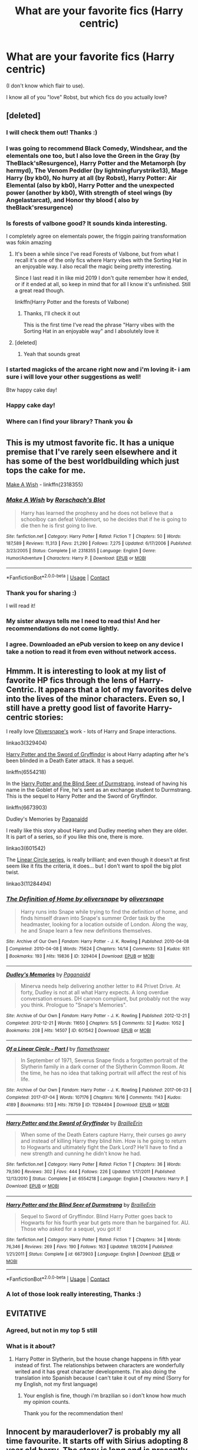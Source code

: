 #+TITLE: What are your favorite fics (Harry centric)

* What are your favorite fics (Harry centric)
:PROPERTIES:
:Author: juststeph25
:Score: 134
:DateUnix: 1599310195.0
:DateShort: 2020-Sep-05
:FlairText: Discussion
:END:
(I don't know which flair to use).

I know all of you "love" Robst, but which fics do you actually love?


** [deleted]
:PROPERTIES:
:Score: 67
:DateUnix: 1599316705.0
:DateShort: 2020-Sep-05
:END:

*** I will check them out! Thanks :)
:PROPERTIES:
:Author: juststeph25
:Score: 13
:DateUnix: 1599317058.0
:DateShort: 2020-Sep-05
:END:


*** I was going to recommend Black Comedy, Windshear, and the elementals one too, but I also love the Green in the Gray (by TheBlack'sResurgence), Harry Potter and the Metamorph (by hermyd), The Venom Peddler (by lightningfurystrike13), Mage Harry (by kb0), No hurry at all (by Robst), Harry Potter: Air Elemental (also by kb0), Harry Potter and the unexpected power (another by kb0), With strength of steel wings (by Angelastarcat), and Honor thy blood ( also by theBlack'sresurgence)
:PROPERTIES:
:Author: Arcturus572
:Score: 6
:DateUnix: 1599333961.0
:DateShort: 2020-Sep-05
:END:


*** Is forests of valbone good? It sounds kinda interesting.

I completely agree on elementals power, the friggin pairing transformation was fokin amazing
:PROPERTIES:
:Author: Erkkifloof
:Score: 7
:DateUnix: 1599326904.0
:DateShort: 2020-Sep-05
:END:

**** It's been a while since I've read Forests of Valbone, but from what I recall it's one of the only fics where Harry vibes with the Sorting Hat in an enjoyable way. I also recall the magic being pretty interesting.

Since I last read it in like mid 2019 I don't quite remember how it ended, or if it ended at all, so keep in mind that for all I know it's unfinished. Still a great read though.

linkffn(Harry Potter and the forests of Valbone)
:PROPERTIES:
:Score: 8
:DateUnix: 1599328689.0
:DateShort: 2020-Sep-05
:END:

***** Thanks, I'll check it out

This is the first time I've read the phrase "Harry vibes with the Sorting Hat in an enjoyable way" and I absolutely love it
:PROPERTIES:
:Author: Erkkifloof
:Score: 6
:DateUnix: 1599328778.0
:DateShort: 2020-Sep-05
:END:


**** [deleted]
:PROPERTIES:
:Score: 6
:DateUnix: 1599331042.0
:DateShort: 2020-Sep-05
:END:

***** Yeah that sounds great
:PROPERTIES:
:Author: Erkkifloof
:Score: 3
:DateUnix: 1599331108.0
:DateShort: 2020-Sep-05
:END:


*** I started magicks of the arcane right now and i'm loving it- i am sure i will love your other suggestions as well!

Btw happy cake day!
:PROPERTIES:
:Author: juststeph25
:Score: 2
:DateUnix: 1599352517.0
:DateShort: 2020-Sep-06
:END:


*** Happy cake day!
:PROPERTIES:
:Author: Mudkip_In_Ravenclaw
:Score: 2
:DateUnix: 1599357848.0
:DateShort: 2020-Sep-06
:END:


*** Where can I find your library? Thank you 👍
:PROPERTIES:
:Author: yolopolo909
:Score: 2
:DateUnix: 1600162293.0
:DateShort: 2020-Sep-15
:END:


** This is my utmost favorite fic. It has a unique premise that I've rarely seen elsewhere and it has some of the best worldbuilding which just tops the cake for me.

[[https://www.fanfiction.net/s/2318355/1/Make-A-Wish][Make A Wish]] - linkffn(2318355)
:PROPERTIES:
:Author: PhantomKeeperQazs
:Score: 23
:DateUnix: 1599323791.0
:DateShort: 2020-Sep-05
:END:

*** [[https://www.fanfiction.net/s/2318355/1/][*/Make A Wish/*]] by [[https://www.fanfiction.net/u/686093/Rorschach-s-Blot][/Rorschach's Blot/]]

#+begin_quote
  Harry has learned the prophesy and he does not believe that a schoolboy can defeat Voldemort, so he decides that if he is going to die then he is first going to live.
#+end_quote

^{/Site/:} ^{fanfiction.net} ^{*|*} ^{/Category/:} ^{Harry} ^{Potter} ^{*|*} ^{/Rated/:} ^{Fiction} ^{T} ^{*|*} ^{/Chapters/:} ^{50} ^{*|*} ^{/Words/:} ^{187,589} ^{*|*} ^{/Reviews/:} ^{11,313} ^{*|*} ^{/Favs/:} ^{21,290} ^{*|*} ^{/Follows/:} ^{7,275} ^{*|*} ^{/Updated/:} ^{6/17/2006} ^{*|*} ^{/Published/:} ^{3/23/2005} ^{*|*} ^{/Status/:} ^{Complete} ^{*|*} ^{/id/:} ^{2318355} ^{*|*} ^{/Language/:} ^{English} ^{*|*} ^{/Genre/:} ^{Humor/Adventure} ^{*|*} ^{/Characters/:} ^{Harry} ^{P.} ^{*|*} ^{/Download/:} ^{[[http://www.ff2ebook.com/old/ffn-bot/index.php?id=2318355&source=ff&filetype=epub][EPUB]]} ^{or} ^{[[http://www.ff2ebook.com/old/ffn-bot/index.php?id=2318355&source=ff&filetype=mobi][MOBI]]}

--------------

*FanfictionBot*^{2.0.0-beta} | [[https://github.com/FanfictionBot/reddit-ffn-bot/wiki/Usage][Usage]] | [[https://www.reddit.com/message/compose?to=tusing][Contact]]
:PROPERTIES:
:Author: FanfictionBot
:Score: 10
:DateUnix: 1599323811.0
:DateShort: 2020-Sep-05
:END:


*** Thank you for sharing :)

I will read it!
:PROPERTIES:
:Author: juststeph25
:Score: 7
:DateUnix: 1599328922.0
:DateShort: 2020-Sep-05
:END:


*** My sister always tells me I need to read this! And her recommendations do not come lightly.
:PROPERTIES:
:Author: Beingme4me
:Score: 6
:DateUnix: 1599328081.0
:DateShort: 2020-Sep-05
:END:


*** I agree. Downloaded an ePub version to keep on any device I take a notion to read it from even without network access.
:PROPERTIES:
:Author: LordEclipse
:Score: 3
:DateUnix: 1599350920.0
:DateShort: 2020-Sep-06
:END:


** Hmmm. It is interesting to look at my list of favorite HP fics through the lens of Harry-Centric. It appears that a lot of my favorites delve into the lives of the minor characters. Even so, I still have a pretty good list of favorite Harry-centric stories:

I really love [[https://archiveofourown.org/users/oliversnape/pseuds/oliversnape][Oliversnape's]] work - lots of Harry and Snape interactions.

linkao3(329404)

[[https://www.fanfiction.net/s/6554218/1/Harry-Potter-and-the-Sword-of-Gryffindor][Harry Potter and the Sword of Gryffindor]] is about Harry adapting after he's been blinded in a Death Eater attack. It has a sequel.

linkffn(6554218)

In the [[https://www.fanfiction.net/s/6673903/1/Harry-Potter-and-the-Blind-Seer-of-Durmstrang][Harry Potter and the Blind Seer of Durmstrang]], instead of having his name in the Goblet of Fire, he's sent as an exchange student to Durmstrang. This is the sequel to Harry Potter and the Sword of Gryffindor.

linkffn(6673903)

Dudley's Memories by [[https://archiveofourown.org/users/Paganaidd/pseuds/Paganaidd][Paganaidd]]

I really like this story about Harry and Dudley meeting when they are older. It is part of a series, so if you like this one, there is more.

linkao3(601542)

The [[https://archiveofourown.org/series/755028][Linear Circle series]], is really brilliant; and even though it doesn't at first seem like it fits the criteria, it does... but I don't want to spoil the big plot twist.

linkao3(11284494)
:PROPERTIES:
:Author: HegemoneMilo
:Score: 8
:DateUnix: 1599323522.0
:DateShort: 2020-Sep-05
:END:

*** [[https://archiveofourown.org/works/329404][*/The Definition of Home by oliversnape/*]] by [[https://www.archiveofourown.org/users/oliversnape/pseuds/oliversnape][/oliversnape/]]

#+begin_quote
  Harry runs into Snape while trying to find the definition of home, and finds himself drawn into Snape's summer Order task by the headmaster, looking for a location outside of London. Along the way, he and Snape learn a few new definitions themselves.
#+end_quote

^{/Site/:} ^{Archive} ^{of} ^{Our} ^{Own} ^{*|*} ^{/Fandom/:} ^{Harry} ^{Potter} ^{-} ^{J.} ^{K.} ^{Rowling} ^{*|*} ^{/Published/:} ^{2010-04-08} ^{*|*} ^{/Completed/:} ^{2010-04-08} ^{*|*} ^{/Words/:} ^{75624} ^{*|*} ^{/Chapters/:} ^{14/14} ^{*|*} ^{/Comments/:} ^{53} ^{*|*} ^{/Kudos/:} ^{931} ^{*|*} ^{/Bookmarks/:} ^{193} ^{*|*} ^{/Hits/:} ^{19836} ^{*|*} ^{/ID/:} ^{329404} ^{*|*} ^{/Download/:} ^{[[https://archiveofourown.org/downloads/329404/The%20Definition%20of%20Home.epub?updated_at=1387489292][EPUB]]} ^{or} ^{[[https://archiveofourown.org/downloads/329404/The%20Definition%20of%20Home.mobi?updated_at=1387489292][MOBI]]}

--------------

[[https://archiveofourown.org/works/601542][*/Dudley's Memories/*]] by [[https://www.archiveofourown.org/users/Paganaidd/pseuds/Paganaidd][/Paganaidd/]]

#+begin_quote
  Minerva needs help delivering another letter to #4 Privet Drive. At forty, Dudley is not at all what Harry expects. A long overdue conversation ensues. DH cannon compliant, but probably not the way you think. Prologue to "Snape's Memories".
#+end_quote

^{/Site/:} ^{Archive} ^{of} ^{Our} ^{Own} ^{*|*} ^{/Fandom/:} ^{Harry} ^{Potter} ^{-} ^{J.} ^{K.} ^{Rowling} ^{*|*} ^{/Published/:} ^{2012-12-21} ^{*|*} ^{/Completed/:} ^{2012-12-21} ^{*|*} ^{/Words/:} ^{11650} ^{*|*} ^{/Chapters/:} ^{5/5} ^{*|*} ^{/Comments/:} ^{52} ^{*|*} ^{/Kudos/:} ^{1052} ^{*|*} ^{/Bookmarks/:} ^{208} ^{*|*} ^{/Hits/:} ^{14507} ^{*|*} ^{/ID/:} ^{601542} ^{*|*} ^{/Download/:} ^{[[https://archiveofourown.org/downloads/601542/Dudleys%20Memories.epub?updated_at=1506719338][EPUB]]} ^{or} ^{[[https://archiveofourown.org/downloads/601542/Dudleys%20Memories.mobi?updated_at=1506719338][MOBI]]}

--------------

[[https://archiveofourown.org/works/11284494][*/Of a Linear Circle - Part I/*]] by [[https://www.archiveofourown.org/users/flamethrower/pseuds/flamethrower][/flamethrower/]]

#+begin_quote
  In September of 1971, Severus Snape finds a forgotten portrait of the Slytherin family in a dark corner of the Slytherin Common Room. At the time, he has no idea that talking portrait will affect the rest of his life.
#+end_quote

^{/Site/:} ^{Archive} ^{of} ^{Our} ^{Own} ^{*|*} ^{/Fandom/:} ^{Harry} ^{Potter} ^{-} ^{J.} ^{K.} ^{Rowling} ^{*|*} ^{/Published/:} ^{2017-06-23} ^{*|*} ^{/Completed/:} ^{2017-07-04} ^{*|*} ^{/Words/:} ^{107176} ^{*|*} ^{/Chapters/:} ^{16/16} ^{*|*} ^{/Comments/:} ^{1143} ^{*|*} ^{/Kudos/:} ^{4189} ^{*|*} ^{/Bookmarks/:} ^{513} ^{*|*} ^{/Hits/:} ^{78759} ^{*|*} ^{/ID/:} ^{11284494} ^{*|*} ^{/Download/:} ^{[[https://archiveofourown.org/downloads/11284494/Of%20a%20Linear%20Circle%20-.epub?updated_at=1593217125][EPUB]]} ^{or} ^{[[https://archiveofourown.org/downloads/11284494/Of%20a%20Linear%20Circle%20-.mobi?updated_at=1593217125][MOBI]]}

--------------

[[https://www.fanfiction.net/s/6554218/1/][*/Harry Potter and the Sword of Gryffindor/*]] by [[https://www.fanfiction.net/u/2228475/BrailleErin][/BrailleErin/]]

#+begin_quote
  When some of the Death Eaters capture Harry, their curses go awry and instead of killing Harry they blind him. How is he going to return to Hogwarts and ultimately fight the Dark Lord? He'll have to find a new strength and cunning he didn't know he had.
#+end_quote

^{/Site/:} ^{fanfiction.net} ^{*|*} ^{/Category/:} ^{Harry} ^{Potter} ^{*|*} ^{/Rated/:} ^{Fiction} ^{T} ^{*|*} ^{/Chapters/:} ^{36} ^{*|*} ^{/Words/:} ^{79,590} ^{*|*} ^{/Reviews/:} ^{302} ^{*|*} ^{/Favs/:} ^{444} ^{*|*} ^{/Follows/:} ^{226} ^{*|*} ^{/Updated/:} ^{1/17/2011} ^{*|*} ^{/Published/:} ^{12/13/2010} ^{*|*} ^{/Status/:} ^{Complete} ^{*|*} ^{/id/:} ^{6554218} ^{*|*} ^{/Language/:} ^{English} ^{*|*} ^{/Characters/:} ^{Harry} ^{P.} ^{*|*} ^{/Download/:} ^{[[http://www.ff2ebook.com/old/ffn-bot/index.php?id=6554218&source=ff&filetype=epub][EPUB]]} ^{or} ^{[[http://www.ff2ebook.com/old/ffn-bot/index.php?id=6554218&source=ff&filetype=mobi][MOBI]]}

--------------

[[https://www.fanfiction.net/s/6673903/1/][*/Harry Potter and the Blind Seer of Durmstrang/*]] by [[https://www.fanfiction.net/u/2228475/BrailleErin][/BrailleErin/]]

#+begin_quote
  Sequel to Sword of Gryffindor. Blind Harry Potter goes back to Hogwarts for his fourth year but gets more than he bargained for. AU. Those who asked for a sequel, you got it!
#+end_quote

^{/Site/:} ^{fanfiction.net} ^{*|*} ^{/Category/:} ^{Harry} ^{Potter} ^{*|*} ^{/Rated/:} ^{Fiction} ^{T} ^{*|*} ^{/Chapters/:} ^{34} ^{*|*} ^{/Words/:} ^{76,346} ^{*|*} ^{/Reviews/:} ^{269} ^{*|*} ^{/Favs/:} ^{190} ^{*|*} ^{/Follows/:} ^{163} ^{*|*} ^{/Updated/:} ^{1/8/2014} ^{*|*} ^{/Published/:} ^{1/21/2011} ^{*|*} ^{/Status/:} ^{Complete} ^{*|*} ^{/id/:} ^{6673903} ^{*|*} ^{/Language/:} ^{English} ^{*|*} ^{/Download/:} ^{[[http://www.ff2ebook.com/old/ffn-bot/index.php?id=6673903&source=ff&filetype=epub][EPUB]]} ^{or} ^{[[http://www.ff2ebook.com/old/ffn-bot/index.php?id=6673903&source=ff&filetype=mobi][MOBI]]}

--------------

*FanfictionBot*^{2.0.0-beta} | [[https://github.com/FanfictionBot/reddit-ffn-bot/wiki/Usage][Usage]] | [[https://www.reddit.com/message/compose?to=tusing][Contact]]
:PROPERTIES:
:Author: FanfictionBot
:Score: 2
:DateUnix: 1599323543.0
:DateShort: 2020-Sep-05
:END:


*** A lot of those look really interesting, Thanks :)
:PROPERTIES:
:Author: juststeph25
:Score: 2
:DateUnix: 1599329052.0
:DateShort: 2020-Sep-05
:END:


** EVITATIVE
:PROPERTIES:
:Author: AcrylicDragons
:Score: 9
:DateUnix: 1599326416.0
:DateShort: 2020-Sep-05
:END:

*** Agreed, but not in my top 5 still
:PROPERTIES:
:Author: Erkkifloof
:Score: 4
:DateUnix: 1599326978.0
:DateShort: 2020-Sep-05
:END:


*** What is it about?
:PROPERTIES:
:Author: juststeph25
:Score: 2
:DateUnix: 1599329080.0
:DateShort: 2020-Sep-05
:END:

**** Harry Potter in Slytherin, but the house change happens in fifth year instead of first. The relationships between characters are wonderfully writed and it has great character developments. I'm also doing the translation into Spanish because I can't take it out of my mind (Sorry for my English, not my first language)
:PROPERTIES:
:Author: AcrylicDragons
:Score: 3
:DateUnix: 1599329621.0
:DateShort: 2020-Sep-05
:END:

***** Your english is fine, though i'm brazilian so i don't know how much my opinion counts.

Thank you for the recommendation then!
:PROPERTIES:
:Author: juststeph25
:Score: 2
:DateUnix: 1599335725.0
:DateShort: 2020-Sep-06
:END:


** Innocent by marauderlover7 is probably my all time favourite. It starts off with Sirius adopting 8 year old harry. The story is long and is presently in the 5th book of the series. The character development is definitely the best I've ever seen in a fanfic and i also love the way the characters interact with each other. The writing is also amazing and feels Rowling-esque (before she lost her marbles).

It'll take a while to read, but is well worth the time and effort you spend on it OP.
:PROPERTIES:
:Author: not_mein_fuhrer
:Score: 27
:DateUnix: 1599323249.0
:DateShort: 2020-Sep-05
:END:

*** Thank you! I will definitely look into it!
:PROPERTIES:
:Author: juststeph25
:Score: 6
:DateUnix: 1599328876.0
:DateShort: 2020-Sep-05
:END:

**** What are some of your favorites?
:PROPERTIES:
:Author: not_mein_fuhrer
:Score: 2
:DateUnix: 1599331081.0
:DateShort: 2020-Sep-05
:END:

***** I love Lomonaaren's stories in general, specially conditionally.

Draw me after you let us run by To a Stranger (yes i know what the pairing is, but i love their writing so....)

Oh God not again! Was pretty funny

When i was younger (in like 2013) i loved "Darkness within" but to be honest i don't remeber if it is actually good....

There were more, but i'm stupid and didn't save them :D

And i remember one that dealt with depression that made me cry but dunno what is was- that one was a long time ago.
:PROPERTIES:
:Author: juststeph25
:Score: 3
:DateUnix: 1599333199.0
:DateShort: 2020-Sep-05
:END:

****** I have a list of fics that made me cry- some of them aren't Harry-centric but they're really good-
:PROPERTIES:
:Author: JustAFictionNerd
:Score: 2
:DateUnix: 1599335088.0
:DateShort: 2020-Sep-06
:END:

******* I would love if you could share! I love those kind of fics
:PROPERTIES:
:Author: juststeph25
:Score: 2
:DateUnix: 1599335638.0
:DateShort: 2020-Sep-06
:END:

******** Bot doesn't like to work for me, but off the top of my head there's

I Know A Secret- it's on ffn, sad but also really creepy.

Thirteen Reasons Why- basically what the title says, Harry Potter style. The one I know is on ffn, but I'm pretty sure there's another on ao3.

To Whom It May Concern- this one has major bashing so be warned. It's written in the style of a suicide note sent to a stranger. You spend until the second to last chapter guessing the person reading's identity. The letter is sent by Harry. There's a good ending and a bad ending.

And

Freak(is that the title? I haven't read this one in a while)- Minor bashing I believe. Basically, Harry is done, and gone. All that's left is Freak. The freak of the Dursleys. The freak of the Wizarding World.

I'd link them but the bot doesn't like to work for me.
:PROPERTIES:
:Author: JustAFictionNerd
:Score: 2
:DateUnix: 1599335977.0
:DateShort: 2020-Sep-06
:END:

********* Thank you! I will tell you what i thought later.

I'm a bit overwhelmed with so many suggestions, /insert i'm so proud of this community meme/, but that one of the letter seems like it will be a heartbreaker.
:PROPERTIES:
:Author: juststeph25
:Score: 1
:DateUnix: 1599339023.0
:DateShort: 2020-Sep-06
:END:

********** De nada!

And it's on ao3, btw. It can be found under the 'depressed Harry' tag, but you'll have to filter out all the other fandoms with Harrys.
:PROPERTIES:
:Author: JustAFictionNerd
:Score: 2
:DateUnix: 1599339370.0
:DateShort: 2020-Sep-06
:END:

*********** Is that by Demondog136? [[https://archiveofourown.org/works/16117568/chapters/37651553]]
:PROPERTIES:
:Author: xkellox
:Score: 1
:DateUnix: 1599348097.0
:DateShort: 2020-Sep-06
:END:

************ Yes! That's the one.
:PROPERTIES:
:Author: JustAFictionNerd
:Score: 2
:DateUnix: 1599348224.0
:DateShort: 2020-Sep-06
:END:


** I really, really liked "Honestly, Harry" by AvalonianDream (it's a crack fic) and "The Paths Diverge" by Vaneria Potter (also a little bit cracky).
:PROPERTIES:
:Author: Crazygamer2006
:Score: 5
:DateUnix: 1599319583.0
:DateShort: 2020-Sep-05
:END:

*** We all need crack these days- so thanks

That came off wrong....
:PROPERTIES:
:Author: juststeph25
:Score: 8
:DateUnix: 1599328996.0
:DateShort: 2020-Sep-05
:END:

**** No, that came out just right. I fully agree
:PROPERTIES:
:Author: nielswerf001
:Score: 4
:DateUnix: 1599335160.0
:DateShort: 2020-Sep-06
:END:

***** Rip Don't do it man Don't do it!
:PROPERTIES:
:Author: juststeph25
:Score: 3
:DateUnix: 1599335601.0
:DateShort: 2020-Sep-06
:END:


** linkao3(The Sum of Their Parts by holdmybeer) - DarkLord! Harry, no pairings.

linkao3(a year like none other by aspeninthesunlight) - Genfic. The others in this series go a little off the rails for me, but the first one still stands beautifully.

linkao3(outside the lines by meri) -Snarry, I love her Snarry in general and would rec them.
:PROPERTIES:
:Author: KimeraGoldEyes
:Score: 5
:DateUnix: 1599338816.0
:DateShort: 2020-Sep-06
:END:

*** Seconded the A Year Like None Other rec. The first is definitely the superior, but it's worth reading just for that one
:PROPERTIES:
:Author: vengefulmanatee
:Score: 1
:DateUnix: 1600698169.0
:DateShort: 2020-Sep-21
:END:


** I really like linkffn(Weeb by Andrius) his other fics are also amazing
:PROPERTIES:
:Author: nousernameslef
:Score: 5
:DateUnix: 1599377164.0
:DateShort: 2020-Sep-06
:END:

*** [[https://www.fanfiction.net/s/12350003/1/][*/Weeb/*]] by [[https://www.fanfiction.net/u/829951/Andrius][/Andrius/]]

#+begin_quote
  Harry grows up watching anime and fantasizing about having superpowers. When his Hogwarts letter arrives, he jumps at the chance to live the life of a harem protagonist. Not a harem fic. Timeline moved forward to modern day.
#+end_quote

^{/Site/:} ^{fanfiction.net} ^{*|*} ^{/Category/:} ^{Harry} ^{Potter} ^{*|*} ^{/Rated/:} ^{Fiction} ^{M} ^{*|*} ^{/Chapters/:} ^{22} ^{*|*} ^{/Words/:} ^{124,315} ^{*|*} ^{/Reviews/:} ^{559} ^{*|*} ^{/Favs/:} ^{1,977} ^{*|*} ^{/Follows/:} ^{1,520} ^{*|*} ^{/Updated/:} ^{8/24/2019} ^{*|*} ^{/Published/:} ^{2/3/2017} ^{*|*} ^{/Status/:} ^{Complete} ^{*|*} ^{/id/:} ^{12350003} ^{*|*} ^{/Language/:} ^{English} ^{*|*} ^{/Genre/:} ^{Humor/Parody} ^{*|*} ^{/Characters/:} ^{Harry} ^{P.} ^{*|*} ^{/Download/:} ^{[[http://www.ff2ebook.com/old/ffn-bot/index.php?id=12350003&source=ff&filetype=epub][EPUB]]} ^{or} ^{[[http://www.ff2ebook.com/old/ffn-bot/index.php?id=12350003&source=ff&filetype=mobi][MOBI]]}

--------------

*FanfictionBot*^{2.0.0-beta} | [[https://github.com/FanfictionBot/reddit-ffn-bot/wiki/Usage][Usage]] | [[https://www.reddit.com/message/compose?to=tusing][Contact]]
:PROPERTIES:
:Author: FanfictionBot
:Score: 1
:DateUnix: 1599377188.0
:DateShort: 2020-Sep-06
:END:


*** This looks really funny, thanks :)
:PROPERTIES:
:Author: juststeph25
:Score: 1
:DateUnix: 1599397540.0
:DateShort: 2020-Sep-06
:END:


** There's a REALLY good fic called Harry Potter and the Gemini Curse

It's a HP x Marvel crossover, but not super Marvel-y, just has some of the characters but it all takes place in the HP universe

I've been trying to get more people to read it because I honestly think it's a hidden gem.

Please tell me if you decide to read this!
:PROPERTIES:
:Author: Gandhi211
:Score: 4
:DateUnix: 1599325178.0
:DateShort: 2020-Sep-05
:END:

*** I'm saving all the suggestions to read it....

When i get around to read this one i will tell you!
:PROPERTIES:
:Author: juststeph25
:Score: 2
:DateUnix: 1599329149.0
:DateShort: 2020-Sep-05
:END:

**** Awesome!
:PROPERTIES:
:Author: Gandhi211
:Score: 2
:DateUnix: 1599330412.0
:DateShort: 2020-Sep-05
:END:


** I love [[https://archiveofourown.org/users/Endrina/pseuds/Endrina/works?fandom_id=136512][Endrina's works]]. Their writing evokes strong feelings of nostalgia and melancholy. They are best known for [[https://archiveofourown.org/series/631214][The Secret Language of Plants]], but I also love [[https://archiveofourown.org/works/7693897/chapters/17528833][Life skills outside the curriculum]].
:PROPERTIES:
:Author: vengefulmanatee
:Score: 6
:DateUnix: 1599312901.0
:DateShort: 2020-Sep-05
:END:

*** I don't really care for remus x snape but i will give them a go :)
:PROPERTIES:
:Author: juststeph25
:Score: 3
:DateUnix: 1599317102.0
:DateShort: 2020-Sep-05
:END:


** I fully adore [[https://m.fanfiction.net/s/4228464/1/Desperate-Measures][Desperate Measures by vvc]] and [[https://archiveofourown.org/works/384548/chapters/629550][The Rise of the Drakens by StarLight_Massacre]]. Additionally, [[https://m.fanfiction.net/u/1265079/?a=s&s=1&cid=0&p=26][Lomonaaren]] is an amazing writer and I have enjoyed their works for well over a decade.

I have more, but these are what came to mind.
:PROPERTIES:
:Author: blu3st0ck7ng
:Score: 3
:DateUnix: 1599330846.0
:DateShort: 2020-Sep-05
:END:

*** I loveeeee lomonaaren, she/he is brilliant. I'm definitely checking those out!
:PROPERTIES:
:Author: juststeph25
:Score: 2
:DateUnix: 1599335832.0
:DateShort: 2020-Sep-06
:END:

**** Honestly, I had 100% left the HP fandom (excluding updates on Rise of the Drakens) but Lomonaaren definitely pulled me back in.
:PROPERTIES:
:Author: blu3st0ck7ng
:Score: 3
:DateUnix: 1599335901.0
:DateShort: 2020-Sep-06
:END:


** [[https://archiveofourown.org/works/6534859/chapters/14949979][Of Handshakes and Things That Could Have Been!]] It's a favorite for many reasons, but one of the first is that it features Harry with a functional support system, competent adults he actually trusts, and getting away from the Dursley's early on. It is still in progress, so you've been warned.
:PROPERTIES:
:Author: ShadowIcePuma
:Score: 3
:DateUnix: 1599331037.0
:DateShort: 2020-Sep-05
:END:

*** Sounds wholesome. Thanks :)
:PROPERTIES:
:Author: juststeph25
:Score: 1
:DateUnix: 1599335793.0
:DateShort: 2020-Sep-06
:END:


** While its re-read value isn't great....A Marauder's plan by catsarecool is my favorite. Time to put your galleons where your mouth is by TsumeYuki tied in second place with Seventh Horcrux and Make a wish.

Havoc side of force & its companion piece The Unsuspecting side of the force , A difference one man can make, Mischief's Heir series and an Island of Fire by esama round up the remaining spots
:PROPERTIES:
:Author: abhi9kuvu
:Score: 3
:DateUnix: 1599336861.0
:DateShort: 2020-Sep-06
:END:

*** Dude so many people are saying "make a wish"

Thank you fot the suggestions, i'm checking them out!
:PROPERTIES:
:Author: juststeph25
:Score: 3
:DateUnix: 1599339160.0
:DateShort: 2020-Sep-06
:END:


** I couldn't give an honest top 5 and it would take way too long to list every category so I'll give my current favorite linkffn(the shadow of angmar) and possibly my favorite all time linkffn(prince of the dark kingdom)
:PROPERTIES:
:Author: GravityMyGuy
:Score: 3
:DateUnix: 1599352155.0
:DateShort: 2020-Sep-06
:END:

*** Definitely gonna give those a try, they sound very different- thanks!
:PROPERTIES:
:Author: juststeph25
:Score: 2
:DateUnix: 1599352588.0
:DateShort: 2020-Sep-06
:END:

**** I hope you do because you have quite the reading list from this thread and it will take quite a bit of time to even put a dent in it. Also I completely forgot about it but linkffn(beyond the curtain) is a masterpiece as well
:PROPERTIES:
:Author: GravityMyGuy
:Score: 2
:DateUnix: 1599412090.0
:DateShort: 2020-Sep-06
:END:

***** [[https://www.fanfiction.net/s/13047893/1/][*/Beyond the Curtain/*]] by [[https://www.fanfiction.net/u/3820867/Bobika][/Bobika/]]

#+begin_quote
  Twenty years ago, Voldemort won the Battle of Hogwarts. Harry now guides the remaining resistance through the Magical Curtain that separates the rest of the world from Voldemort's Empire, where magic is out in the open and wizards reign free. Canon loyal, not dark. Adventure, not angst.
#+end_quote

^{/Site/:} ^{fanfiction.net} ^{*|*} ^{/Category/:} ^{Harry} ^{Potter} ^{*|*} ^{/Rated/:} ^{Fiction} ^{T} ^{*|*} ^{/Chapters/:} ^{19} ^{*|*} ^{/Words/:} ^{132,435} ^{*|*} ^{/Reviews/:} ^{263} ^{*|*} ^{/Favs/:} ^{727} ^{*|*} ^{/Follows/:} ^{1,014} ^{*|*} ^{/Updated/:} ^{12/26/2019} ^{*|*} ^{/Published/:} ^{8/27/2018} ^{*|*} ^{/id/:} ^{13047893} ^{*|*} ^{/Language/:} ^{English} ^{*|*} ^{/Genre/:} ^{Adventure/Drama} ^{*|*} ^{/Characters/:} ^{Harry} ^{P.,} ^{Neville} ^{L.,} ^{Bill} ^{W.} ^{*|*} ^{/Download/:} ^{[[http://www.ff2ebook.com/old/ffn-bot/index.php?id=13047893&source=ff&filetype=epub][EPUB]]} ^{or} ^{[[http://www.ff2ebook.com/old/ffn-bot/index.php?id=13047893&source=ff&filetype=mobi][MOBI]]}

--------------

*FanfictionBot*^{2.0.0-beta} | [[https://github.com/FanfictionBot/reddit-ffn-bot/wiki/Usage][Usage]] | [[https://www.reddit.com/message/compose?to=tusing][Contact]]
:PROPERTIES:
:Author: FanfictionBot
:Score: 1
:DateUnix: 1599412114.0
:DateShort: 2020-Sep-06
:END:


***** I know rip... I will read all of them though, even though i'm scared hahahah
:PROPERTIES:
:Author: juststeph25
:Score: 1
:DateUnix: 1599419619.0
:DateShort: 2020-Sep-06
:END:


*** [[https://www.fanfiction.net/s/11115934/1/][*/The Shadow of Angmar/*]] by [[https://www.fanfiction.net/u/5291694/Steelbadger][/Steelbadger/]]

#+begin_quote
  The Master of Death is a dangerous title; many would claim to hold a position greater than Death. Harry is pulled to Middle-earth by the Witch King of Angmar in an attempt to bring Morgoth back to Arda. A year later Angmar falls and Harry is freed. What will he do with the eternity granted to him? Story begins 1000 years before LotR. Eventual major canon divergence.
#+end_quote

^{/Site/:} ^{fanfiction.net} ^{*|*} ^{/Category/:} ^{Harry} ^{Potter} ^{+} ^{Lord} ^{of} ^{the} ^{Rings} ^{Crossover} ^{*|*} ^{/Rated/:} ^{Fiction} ^{T} ^{*|*} ^{/Chapters/:} ^{31} ^{*|*} ^{/Words/:} ^{198,198} ^{*|*} ^{/Reviews/:} ^{5,358} ^{*|*} ^{/Favs/:} ^{12,309} ^{*|*} ^{/Follows/:} ^{14,802} ^{*|*} ^{/Updated/:} ^{8/10} ^{*|*} ^{/Published/:} ^{3/15/2015} ^{*|*} ^{/id/:} ^{11115934} ^{*|*} ^{/Language/:} ^{English} ^{*|*} ^{/Genre/:} ^{Adventure} ^{*|*} ^{/Characters/:} ^{Harry} ^{P.} ^{*|*} ^{/Download/:} ^{[[http://www.ff2ebook.com/old/ffn-bot/index.php?id=11115934&source=ff&filetype=epub][EPUB]]} ^{or} ^{[[http://www.ff2ebook.com/old/ffn-bot/index.php?id=11115934&source=ff&filetype=mobi][MOBI]]}

--------------

[[https://www.fanfiction.net/s/3766574/1/][*/Prince of the Dark Kingdom/*]] by [[https://www.fanfiction.net/u/1355498/Mizuni-sama][/Mizuni-sama/]]

#+begin_quote
  Ten years ago, Voldemort created his kingdom. Now a confused young wizard stumbles into it, and carves out a destiny. AU. Nondark Harry. MentorVoldemort. VII Ch.8 In which someone is dead, wounded, or kidnapped in every scene.
#+end_quote

^{/Site/:} ^{fanfiction.net} ^{*|*} ^{/Category/:} ^{Harry} ^{Potter} ^{*|*} ^{/Rated/:} ^{Fiction} ^{M} ^{*|*} ^{/Chapters/:} ^{147} ^{*|*} ^{/Words/:} ^{1,253,480} ^{*|*} ^{/Reviews/:} ^{11,265} ^{*|*} ^{/Favs/:} ^{8,031} ^{*|*} ^{/Follows/:} ^{7,134} ^{*|*} ^{/Updated/:} ^{6/17/2014} ^{*|*} ^{/Published/:} ^{9/3/2007} ^{*|*} ^{/id/:} ^{3766574} ^{*|*} ^{/Language/:} ^{English} ^{*|*} ^{/Genre/:} ^{Drama/Adventure} ^{*|*} ^{/Characters/:} ^{Harry} ^{P.,} ^{Voldemort} ^{*|*} ^{/Download/:} ^{[[http://www.ff2ebook.com/old/ffn-bot/index.php?id=3766574&source=ff&filetype=epub][EPUB]]} ^{or} ^{[[http://www.ff2ebook.com/old/ffn-bot/index.php?id=3766574&source=ff&filetype=mobi][MOBI]]}

--------------

*FanfictionBot*^{2.0.0-beta} | [[https://github.com/FanfictionBot/reddit-ffn-bot/wiki/Usage][Usage]] | [[https://www.reddit.com/message/compose?to=tusing][Contact]]
:PROPERTIES:
:Author: FanfictionBot
:Score: 1
:DateUnix: 1599352188.0
:DateShort: 2020-Sep-06
:END:


** Ruined in a Day by Net Girl: Series of One-shots where Harry has a much darker inner-monologue and more Voldemort tendencies due to a second personality. It is very thoroughly well done and well-written though it is very angsty.

Old Blood by Oil on Canvas: Very well-made AU with interesting characters and new problems. Voldemort is different in this fic as is Harry and pretty much everything else because of a key change nearly a thousand years before the story takes place.

Lesser Evils by Scott Press: Another well-written fic with a darker/more morally ambiguous Harry that is slowly on his quest to become a BAMF. It has a sequel up that's getting slow updates but this story itself is worth a price of admission.

By the Divining Light by Enembee: Probably my favourite fanfic of all-time. It has pretty much everything you could want: badass Harry, mentor Dumbledore, incredible amounts of Magic and wonder along with very real and high stakes.
:PROPERTIES:
:Author: TheismIsUnstoppable
:Score: 3
:DateUnix: 1599380453.0
:DateShort: 2020-Sep-06
:END:

*** Thank you! I will check them out
:PROPERTIES:
:Author: juststeph25
:Score: 1
:DateUnix: 1599397500.0
:DateShort: 2020-Sep-06
:END:


** Just finished re-reading the 'Abandon and Reclaim' series by Batsutousai. Actually I like anything I've read by them.

DebsTheSlytherinSnapeFan and elvirakitties are probably two of my go to authors, I think I've read most of their works.
:PROPERTIES:
:Author: xkellox
:Score: 7
:DateUnix: 1599320520.0
:DateShort: 2020-Sep-05
:END:

*** I love those authors as well, though i don't think i've read abandon and reclaim so i'm definitely checking it out.
:PROPERTIES:
:Author: juststeph25
:Score: 1
:DateUnix: 1599328972.0
:DateShort: 2020-Sep-05
:END:


** Personally: the dangerverse by whydoyouneedtoknow
:PROPERTIES:
:Author: Minecraftveteran13
:Score: 2
:DateUnix: 1599324759.0
:DateShort: 2020-Sep-05
:END:

*** Dangerverse is my go-to when I need warm fuzzies.
:PROPERTIES:
:Author: 4sleeveraincoat
:Score: 1
:DateUnix: 1599340313.0
:DateShort: 2020-Sep-06
:END:

**** Yeah. Agreed
:PROPERTIES:
:Author: Minecraftveteran13
:Score: 2
:DateUnix: 1599382043.0
:DateShort: 2020-Sep-06
:END:


** I have like a top 5 and I can't really decide which one I like the most. Anyway: Linkffn(On the Way to Greatness)
:PROPERTIES:
:Author: JaeherysTargaryen
:Score: 2
:DateUnix: 1599330677.0
:DateShort: 2020-Sep-05
:END:

*** [[https://www.fanfiction.net/s/4745329/1/][*/On the Way to Greatness/*]] by [[https://www.fanfiction.net/u/1541187/mira-mirth][/mira mirth/]]

#+begin_quote
  As per the Hat's decision, Harry gets Sorted into Slytherin upon his arrival in Hogwarts---and suddenly, the future isn't what it used to be.
#+end_quote

^{/Site/:} ^{fanfiction.net} ^{*|*} ^{/Category/:} ^{Harry} ^{Potter} ^{*|*} ^{/Rated/:} ^{Fiction} ^{M} ^{*|*} ^{/Chapters/:} ^{20} ^{*|*} ^{/Words/:} ^{232,797} ^{*|*} ^{/Reviews/:} ^{3,906} ^{*|*} ^{/Favs/:} ^{11,323} ^{*|*} ^{/Follows/:} ^{12,497} ^{*|*} ^{/Updated/:} ^{9/4/2014} ^{*|*} ^{/Published/:} ^{12/26/2008} ^{*|*} ^{/id/:} ^{4745329} ^{*|*} ^{/Language/:} ^{English} ^{*|*} ^{/Characters/:} ^{Harry} ^{P.} ^{*|*} ^{/Download/:} ^{[[http://www.ff2ebook.com/old/ffn-bot/index.php?id=4745329&source=ff&filetype=epub][EPUB]]} ^{or} ^{[[http://www.ff2ebook.com/old/ffn-bot/index.php?id=4745329&source=ff&filetype=mobi][MOBI]]}

--------------

*FanfictionBot*^{2.0.0-beta} | [[https://github.com/FanfictionBot/reddit-ffn-bot/wiki/Usage][Usage]] | [[https://www.reddit.com/message/compose?to=tusing][Contact]]
:PROPERTIES:
:Author: FanfictionBot
:Score: 1
:DateUnix: 1599330693.0
:DateShort: 2020-Sep-05
:END:


*** Definitely reading this!

Give me that top 5 now you made me curious....
:PROPERTIES:
:Author: juststeph25
:Score: 1
:DateUnix: 1599339110.0
:DateShort: 2020-Sep-06
:END:


** Make a wish by Roscharch's Blot is by far the best fic I have ever read.
:PROPERTIES:
:Author: Byzantine218
:Score: 2
:DateUnix: 1599331598.0
:DateShort: 2020-Sep-05
:END:

*** There are many people talking about that one and i had never heard of it....so totally checking it out thx!
:PROPERTIES:
:Author: juststeph25
:Score: 2
:DateUnix: 1599335760.0
:DateShort: 2020-Sep-06
:END:

**** The best way I can think to describe Make A Wish is:\\
Harry gets fed up and says 'f*ck it!', and somehow 'bumbles' his way into becoming a legend.
:PROPERTIES:
:Author: ModestAlienWaltz
:Score: 2
:DateUnix: 1599351589.0
:DateShort: 2020-Sep-06
:END:


** One of my favorites is Gypsy Caravan. It is a very unique twist on HP.
:PROPERTIES:
:Author: LuciMoon73
:Score: 2
:DateUnix: 1599334498.0
:DateShort: 2020-Sep-06
:END:

*** Thx!
:PROPERTIES:
:Author: juststeph25
:Score: 2
:DateUnix: 1599339044.0
:DateShort: 2020-Sep-06
:END:


** Harry Potter and the Return of Heritage by Jayan Phoenix. A favorite of mine, 3 fanfics, the 3rd is a WIP, slow updates but worth it.

The A Bond of Family series by Daily-Chan is a family centered fic, with Sirius and Remus and Harry bonding.
:PROPERTIES:
:Author: Camille387
:Score: 2
:DateUnix: 1599345355.0
:DateShort: 2020-Sep-06
:END:

*** Thank you for you suggestions! I will search them. (What does wip mean btw?)
:PROPERTIES:
:Author: juststeph25
:Score: 2
:DateUnix: 1599352258.0
:DateShort: 2020-Sep-06
:END:

**** Work In Progress
:PROPERTIES:
:Author: Camille387
:Score: 1
:DateUnix: 1599352323.0
:DateShort: 2020-Sep-06
:END:

***** Thx!
:PROPERTIES:
:Author: juststeph25
:Score: 1
:DateUnix: 1599352375.0
:DateShort: 2020-Sep-06
:END:

****** Welcome!
:PROPERTIES:
:Author: Camille387
:Score: 1
:DateUnix: 1599355477.0
:DateShort: 2020-Sep-06
:END:


** [[https://archiveofourown.org/works/25419313?view_full_work=true]] Lord Hadrian James Potter Black (and 6 others) and the Senile Old Fool is one of the funniest ever! The author deliberately uses every trope in this fandom to write a funny story! I love this story!
:PROPERTIES:
:Author: narabitz
:Score: 2
:DateUnix: 1599346918.0
:DateShort: 2020-Sep-06
:END:

*** I need some funny fics right now so this is great, thanks!
:PROPERTIES:
:Author: juststeph25
:Score: 1
:DateUnix: 1599352405.0
:DateShort: 2020-Sep-06
:END:


** [[https://archiveofourown.org/works/12424344/chapters/28275021]]

The main reason I like it is because it handles the neglect well and what the Dursleys has pretty realistic effects on Harry.
:PROPERTIES:
:Author: LR0_0
:Score: 2
:DateUnix: 1599350053.0
:DateShort: 2020-Sep-06
:END:

*** Thanks!
:PROPERTIES:
:Author: juststeph25
:Score: 1
:DateUnix: 1599352539.0
:DateShort: 2020-Sep-06
:END:


** Well a Black comedy has been mention, but if you don't mind one shots, nonjon's da missions are pretty fun.

[[https://www.fanfiction.net/u/1228238/DisobedienceWriter][DisobedienceWriter]] - The Horror! The Horror!

I know not everyone will agree, I LOVE mjimeyg's Death series although they are all crossovers,well sorta for Potter's Protector,but M-day and Death's Little Brother definitely... i wasn't as happy with Full Circle. If you don't mind the crossovers his(her?) Geth and Five-0 are fun reads as well... and i did enjoy Gungan and Family(not a cross). Most of my others have already been mentioned...

​

edit: forgot Bobmin(not a huge fan of their final works, but the mid-era stuff yes.

also I Love some of Jeconais's work... Blue Steel, The Perfect Slytherin Stories(the series is unfinished though :( and possibly the last "book"), Perfect Situations and its sequel Matryoshka Vignettes. Hmm... Let's see...This Means War, the only Harry/Ginny I can point at and say "That's pretty damn good" about...though it was written in 07 so.... somethings that were later disproved are in it. I also enjoy Hogwarts' Dawn, but its unfinished.. and I'll end this horribly formated post with White Knight, Grey Queen....
:PROPERTIES:
:Author: iamjmph01
:Score: 2
:DateUnix: 1599350331.0
:DateShort: 2020-Sep-06
:END:

*** I don't mind one shots or crossovers at all, and will definitely look at those!
:PROPERTIES:
:Author: juststeph25
:Score: 1
:DateUnix: 1599352362.0
:DateShort: 2020-Sep-06
:END:


** My absolute favorite HP fix is not completed, but the author updates. It's Survival is a talent, by Shanastoryteller
:PROPERTIES:
:Author: sabertoothdiego
:Score: 2
:DateUnix: 1599351486.0
:DateShort: 2020-Sep-06
:END:

*** I LOVE THAT FIC
:PROPERTIES:
:Author: mincey_g
:Score: 1
:DateUnix: 1599426093.0
:DateShort: 2020-Sep-07
:END:


** Investigator Harry Steel by TheBlackHand724. Is one of my favorite
:PROPERTIES:
:Author: Darkjesterurc
:Score: 2
:DateUnix: 1599352509.0
:DateShort: 2020-Sep-06
:END:


** Haven't seen anyone say Honor thy blood yet, it's the fic that completely sent me down the rabbit hole of fanfiction.
:PROPERTIES:
:Author: shaggyp1275
:Score: 2
:DateUnix: 1599353589.0
:DateShort: 2020-Sep-06
:END:

*** What is it about?
:PROPERTIES:
:Author: juststeph25
:Score: 1
:DateUnix: 1599397732.0
:DateShort: 2020-Sep-06
:END:

**** After the attack in the graveyard at the end of the trip wizard tournament harry gets hit by another killing curse but lives and goes to live with an old family friend, I'd say more but I dont wanna say spoil it for you, 10/10 would recommend.
:PROPERTIES:
:Author: shaggyp1275
:Score: 1
:DateUnix: 1599398185.0
:DateShort: 2020-Sep-06
:END:

***** All right, i will try it! Thanks :)
:PROPERTIES:
:Author: juststeph25
:Score: 1
:DateUnix: 1599398370.0
:DateShort: 2020-Sep-06
:END:


** Turning of the Times by noaacat. It's on par with the original Harry Potter books- the author deserves to be a millionaire for writing it. For worldbuilding, plot and characters it's the cream of the crop and one of the most magical reading experiences of my life.

linkao3(10413771)
:PROPERTIES:
:Author: spare_eye
:Score: 2
:DateUnix: 1599357007.0
:DateShort: 2020-Sep-06
:END:

*** u/AspenGray:
#+begin_quote
  [[https://archiveofourown.org/works/12424344/chapters/28275021]]
#+end_quote

I adore this pic so much. I definitely second it
:PROPERTIES:
:Author: AspenGray
:Score: 2
:DateUnix: 1599396372.0
:DateShort: 2020-Sep-06
:END:


*** Thank you for sharing, if it's that good i have to try it.
:PROPERTIES:
:Author: juststeph25
:Score: 2
:DateUnix: 1599397701.0
:DateShort: 2020-Sep-06
:END:


*** [[https://archiveofourown.org/works/10413771][*/Turning of the Times/*]] by [[https://www.archiveofourown.org/users/noaacat/pseuds/noaacat/users/noaacat/pseuds/thenoacat][/noaacatthenoacat (noaacat)/]]

#+begin_quote
  After looking into Snape's pensieve, Harry makes up his mind to take charge of his actions---but before he can, he is sent back in time to 1975. He must find his own way back to the future without upsetting the time line, but the Dark Lord is on the rise, and Harry's never been good at keeping his head down.Canon Divergent after "Snape's Worst Memory" in OotP.Warnings in author's notes.
#+end_quote

^{/Site/:} ^{Archive} ^{of} ^{Our} ^{Own} ^{*|*} ^{/Fandom/:} ^{Harry} ^{Potter} ^{-} ^{J.} ^{K.} ^{Rowling} ^{*|*} ^{/Published/:} ^{2017-03-23} ^{*|*} ^{/Updated/:} ^{2020-03-21} ^{*|*} ^{/Words/:} ^{452346} ^{*|*} ^{/Chapters/:} ^{36/38} ^{*|*} ^{/Comments/:} ^{553} ^{*|*} ^{/Kudos/:} ^{1006} ^{*|*} ^{/Bookmarks/:} ^{333} ^{*|*} ^{/Hits/:} ^{36318} ^{*|*} ^{/ID/:} ^{10413771} ^{*|*} ^{/Download/:} ^{[[https://archiveofourown.org/downloads/10413771/Turning%20of%20the%20Times.epub?updated_at=1598644048][EPUB]]} ^{or} ^{[[https://archiveofourown.org/downloads/10413771/Turning%20of%20the%20Times.mobi?updated_at=1598644048][MOBI]]}

--------------

*FanfictionBot*^{2.0.0-beta} | [[https://github.com/FanfictionBot/reddit-ffn-bot/wiki/Usage][Usage]] | [[https://www.reddit.com/message/compose?to=tusing][Contact]]
:PROPERTIES:
:Author: FanfictionBot
:Score: 1
:DateUnix: 1599357024.0
:DateShort: 2020-Sep-06
:END:


** Here's a bunch, with an emphasis on assorted crossovers. +1 for Of a Linear Circle, The Venom Peddler, Dudley's Memories, A Sum of Their Parts and Make a Wish (all previously mentioned).

- [[https://archiveofourown.org/works/12424344/chapters/28275021][Grey Space]]

- [[https://www.fanfiction.net/s/8410168/1/][Steve and the Barkeep]] xMCU

- [[https://www.fanfiction.net/s/11933512/1/][House of Potter Rebuilt]]

- [[https://archiveofourown.org/works/16957743][For as long as you need us]]

- [[https://www.fanfiction.net/s/4912291/1/The-Best-Revenge][The Best Revenge]] - this also has a sequel.

- [[https://archiveofourown.org/works/4629198/chapters/10555032][Say a Prayer]] (part one of the Mischief's Heir series) xMCU sort of but not really

- [[https://www.fanfiction.net/s/10884162/1/][Incendio]] xThe Hobbit

- [[https://www.fanfiction.net/s/2857962/1/][Browncoat, Green Eyes]] xFirefly

- [[https://archiveofourown.org/works/2535527/chapters/5636573][The Sixth Istari]] xThe Hobbit

- [[https://archiveofourown.org/works/4148136/chapters/9358017][Of Wizards and Heroes]] xMCU

- [[https://www.fanfiction.net/s/8957424/1/][Illusions of Grandeur]] xSupernatural (this is the only crossover you need knowledge of)

- [[https://www.fanfiction.net/s/4198643/1/][Timely Errors]]

- [[https://www.fanfiction.net/s/10610076/1/][Time to Put Your Galleons Where Your Mouth Is]]

linkao3(12424344; 16957743; 4629198; 2535527; 4148136)

linkffn(11933512; 8410168; 4912291; 10884162; 2857962; 8957424; 4198643; 10610076)

ffnbot!slim
:PROPERTIES:
:Author: hrmdurr
:Score: 2
:DateUnix: 1599358899.0
:DateShort: 2020-Sep-06
:END:

*** [[https://archiveofourown.org/works/12424344][*/Grey Space/*]] by [[https://www.archiveofourown.org/users/noaacat/pseuds/noaacat][/noaacat/]] (60437 words; /Download/: [[https://archiveofourown.org/downloads/12424344/Grey%20Space.epub?updated_at=1544388795][EPUB]] or [[https://archiveofourown.org/downloads/12424344/Grey%20Space.mobi?updated_at=1544388795][MOBI]])

#+begin_quote
  In 1991, Harry Potter begins his time at Stonewall High, unaware that he is anything more than a boy prone to freakish accidents. When he turns fourteen, he will receive a letter that will change his life. He will learn he is Harry Potter, and be invited into a world where belonging is his birthright. Until then, he stumbles on, two steps forward and one step back, out of the cupboard and into the life he was never meant to have.
#+end_quote

[[https://archiveofourown.org/works/16957743][*/for as long as you need us/*]] by [[https://www.archiveofourown.org/users/ballerinaroy/pseuds/ballerinaroy][/ballerinaroy/]] (5873 words; /Download/: [[https://archiveofourown.org/downloads/16957743/for%20as%20long%20as%20you%20need.epub?updated_at=1591239286][EPUB]] or [[https://archiveofourown.org/downloads/16957743/for%20as%20long%20as%20you%20need.mobi?updated_at=1591239286][MOBI]])

#+begin_quote
  “It's always been the three of us, Harry,” Hermione assured him, her arms wrapped tightly around his middle as he sobbed into her shoulder.“We've dealt with enough strange things mate,” Ron whispered in his ear, his chest pressed against Harry's back and his arms holding him tight. “Let this be a good thing.”With the wizarding world thrown into grief by the end of the war, Harry turns to his best friends to help him survive the terrible losses.
#+end_quote

[[https://archiveofourown.org/works/4629198][*/Say a Prayer/*]] by [[https://www.archiveofourown.org/users/mad_fairy/pseuds/mad_fairy][/mad_fairy/]] (124857 words; /Download/: [[https://archiveofourown.org/downloads/4629198/Say%20a%20Prayer.epub?updated_at=1591306876][EPUB]] or [[https://archiveofourown.org/downloads/4629198/Say%20a%20Prayer.mobi?updated_at=1591306876][MOBI]])

#+begin_quote
  During the summer between first and second year Harry does something that has unexpected consequences, for himself and for the wizarding world.
#+end_quote

[[https://archiveofourown.org/works/2535527][*/The Sixth Istari/*]] by [[https://www.archiveofourown.org/users/kirallie/pseuds/kirallie][/kirallie/]] (29934 words; /Download/: [[https://archiveofourown.org/downloads/2535527/The%20Sixth%20Istari.epub?updated_at=1495518307][EPUB]] or [[https://archiveofourown.org/downloads/2535527/The%20Sixth%20Istari.mobi?updated_at=1495518307][MOBI]])

#+begin_quote
  As the White Council deliberates the Sixth Istari arrives bringing solemn news meaning Gandalf cannot re-join the Company. Instead the red wizard does. No pairings yet
#+end_quote

[[https://archiveofourown.org/works/4148136][*/Of Wizards and Heroes/*]] by [[https://www.archiveofourown.org/users/storyforsomeone/pseuds/storyforsomeone/users/Borsari/pseuds/Borsari][/storyforsomeoneBorsari/]] (92320 words; /Download/: [[https://archiveofourown.org/downloads/4148136/Of%20Wizards%20and%20Heroes.epub?updated_at=1598735639][EPUB]] or [[https://archiveofourown.org/downloads/4148136/Of%20Wizards%20and%20Heroes.mobi?updated_at=1598735639][MOBI]])

#+begin_quote
  Centuries after that fatal day of the battle of Hogwarts, Harry Potter has fallen into legend, a bedtime story parents tell their children, a name whispered around campfires. He wanders the world alone and immortal, until one single reckless moment sends him hurtling into a parallel dimension of heroes and villains. A new enemy arises from an ancient power, and Harry must take a stand as the last wizard to protect this new world. If only SHIELD would stop trying to track him down...and someone could explain what the hell was an 'Avenger' was supposed to be. Honestly, muggles...
#+end_quote

[[https://www.fanfiction.net/s/11933512/1/][*/The House of Potter Rebuilt/*]] by [[https://www.fanfiction.net/u/1228238/DisobedienceWriter][/DisobedienceWriter/]] (140,934 words, complete; /Download/: [[http://www.ff2ebook.com/old/ffn-bot/index.php?id=11933512&source=ff&filetype=epub][EPUB]] or [[http://www.ff2ebook.com/old/ffn-bot/index.php?id=11933512&source=ff&filetype=mobi][MOBI]])

#+begin_quote
  A curious 11-year-old Harry begins acting on the strange and wonderful things he observes in the wizarding world. He might just turn out very differently, and the world with him.
#+end_quote

[[https://www.fanfiction.net/s/8410168/1/][*/Steve And The Barkeep/*]] by [[https://www.fanfiction.net/u/1543518/Runaway-Deviant][/Runaway Deviant/]] (34,438 words, complete; /Download/: [[http://www.ff2ebook.com/old/ffn-bot/index.php?id=8410168&source=ff&filetype=epub][EPUB]] or [[http://www.ff2ebook.com/old/ffn-bot/index.php?id=8410168&source=ff&filetype=mobi][MOBI]])

#+begin_quote
  Steve has a routine, and god help him if he's going to break that routine for anyone - yes, that includes you, Tony. Enter a local barkeeper with a penchant for the occult and the gift of good conversation. EWE, not slash, just a couple of guys and a few hundred drinks. Rated for fear of the thought police.
#+end_quote

[[https://www.fanfiction.net/s/4912291/1/][*/The Best Revenge/*]] by [[https://www.fanfiction.net/u/352534/Arsinoe-de-Blassenville][/Arsinoe de Blassenville/]] (213,669 words, complete; /Download/: [[http://www.ff2ebook.com/old/ffn-bot/index.php?id=4912291&source=ff&filetype=epub][EPUB]] or [[http://www.ff2ebook.com/old/ffn-bot/index.php?id=4912291&source=ff&filetype=mobi][MOBI]])

#+begin_quote
  AU. Yes, the old Snape retrieves Harry from the Dursleys formula. I just had to write one. Everything changes, because the best revenge is living well. T for Mentor Snape's occasional naughty language. Supportive Minerva. Over three million hits!
#+end_quote

[[https://www.fanfiction.net/s/10884162/1/][*/Incendio/*]] by [[https://www.fanfiction.net/u/3414810/savya398][/savya398/]] (92,002 words, complete; /Download/: [[http://www.ff2ebook.com/old/ffn-bot/index.php?id=10884162&source=ff&filetype=epub][EPUB]] or [[http://www.ff2ebook.com/old/ffn-bot/index.php?id=10884162&source=ff&filetype=mobi][MOBI]])

#+begin_quote
  Smaug lost his son to orcs years before taking Erebor. In another world Harry Potter is experiencing some strange new symptoms while taking part in the Tri-Wizard Tournament. But how could these two things possibly be connected?
#+end_quote

[[https://www.fanfiction.net/s/2857962/1/][*/Browncoat, Green Eyes/*]] by [[https://www.fanfiction.net/u/649528/nonjon][/nonjon/]] (298,538 words, complete; /Download/: [[http://www.ff2ebook.com/old/ffn-bot/index.php?id=2857962&source=ff&filetype=epub][EPUB]] or [[http://www.ff2ebook.com/old/ffn-bot/index.php?id=2857962&source=ff&filetype=mobi][MOBI]])

#+begin_quote
  COMPLETE. Firefly: :Harry Potter crossover Post Serenity. Two years have passed since the secret of the planet Miranda got broadcast across the whole 'verse in 2518. The crew of Serenity finally hires a new pilot, but he's a bit peculiar.
#+end_quote

[[https://www.fanfiction.net/s/8957424/1/][*/Illusions of Grandeur/*]] by [[https://www.fanfiction.net/u/1608195/Kanathia][/Kanathia/]] (205,313 words, complete; /Download/: [[http://www.ff2ebook.com/old/ffn-bot/index.php?id=8957424&source=ff&filetype=epub][EPUB]] or [[http://www.ff2ebook.com/old/ffn-bot/index.php?id=8957424&source=ff&filetype=mobi][MOBI]])

#+begin_quote
  Angels, demons, and Winchesters have made it to the top of Harry's black list, but first impressions are rarely right, and a glass of scotch can soothe anyone's temper. Starts mid season 3 and spans several seasons. Rated T for coarse language and mild violence. Now completed.
#+end_quote

[[https://www.fanfiction.net/s/4198643/1/][*/Timely Errors/*]] by [[https://www.fanfiction.net/u/1342427/Worfe][/Worfe/]] (130,020 words, complete; /Download/: [[http://www.ff2ebook.com/old/ffn-bot/index.php?id=4198643&source=ff&filetype=epub][EPUB]] or [[http://www.ff2ebook.com/old/ffn-bot/index.php?id=4198643&source=ff&filetype=mobi][MOBI]])

#+begin_quote
  Harry Potter never had much luck, being sent to his parents' past should have been expected. 'Complete' Time travel fic.
#+end_quote

[[https://www.fanfiction.net/s/10610076/1/][*/Time to Put Your Galleons Where Your Mouth Is/*]] by [[https://www.fanfiction.net/u/2221413/Tsume-Yuki][/Tsume Yuki/]] (46,303 words, complete; /Download/: [[http://www.ff2ebook.com/old/ffn-bot/index.php?id=10610076&source=ff&filetype=epub][EPUB]] or [[http://www.ff2ebook.com/old/ffn-bot/index.php?id=10610076&source=ff&filetype=mobi][MOBI]])

#+begin_quote
  Harry had never been able to comprehend a sibling relationship before, but he always thought he'd be great at it. Until, as Master of Death, he's reborn one Turais Rigel Black, older brother to Sirius and Regulus. (Rebirth/time travel and Master of Death Harry)
#+end_quote

--------------

/slim!FanfictionBot/^{2.0.0-beta}
:PROPERTIES:
:Author: FanfictionBot
:Score: 1
:DateUnix: 1599358940.0
:DateShort: 2020-Sep-06
:END:


*** Oh god so many

Thank you so much!
:PROPERTIES:
:Author: juststeph25
:Score: 1
:DateUnix: 1599397414.0
:DateShort: 2020-Sep-06
:END:


** My Unordered Top HP 20 Fics: a copypasta.

Hiatus/Abandoned: Meaning of One by Sovran [[http://www.siye.co.uk/series.php?seriesid=54]] is my favourite fic, period. One look at my profile will show you I've got physical copies. It's a Hinny soul bond fic, which is rightfully a turn off for many people, but it takes the idea and creates a gripping and emotional adaptation of the original story. Every character feels as if they have been ripped straight from canon while allowing for further intricacy and depth. The bond itself isn't prone to being trashy and tropey like similar stories, while Harry and Ginny do become fast friends, their developing relationship is tactful, believable and ultimately wholesome as hell. Honestly, the story is less about the bond, but more the reactions of the characters to it, and it's amazing because of it.

Ongoing: Before I read Meaning of One, Harry Potter and the Nightmares of Futures Past by Viridian [[https://github.com/IntermittentlyRupert/hpnofp-ebook/releases/tag/2.2.1]] was my favourite fic. It's a Peggy Sue in which Harry won the war, but Britain and everyone in it died in the process. Basically, he cast the killing curse on himself in order to go back to 1991. It's an emotional story in which Harry questions his moral integrity for, in his eyes, manipulating the younger versions of his friends like Fanon!Dumbledore. A classic.

Ongoing: Harry Is A Dragon, And That's Okay by Saphroneth [[https://forums.spacebattles.com/threads/harry-is-a-dragon-and-thats-okay-hp-au-crack.731548/reader/]] linkffn(13230340) was my introduction to HP fanfics, since I was reading Saphroneth's other works before then. It's a good introduction. It's a crack story where Harry is a dragon. Not an animagus, an actual dragon. The idea is taken to its logical and hilarious extremes that somehow still make perfect sense. Original plotlines are derailed constantly, only for a new slice-of-life comedy to take its place that adheres to and closely examines canon and side-content to come to new and innovative conclusions. Starring: Astronaut!Ron, CleverGirl!Hermione, and the best interpretation of Dumbledore ever.

Finished: This goddamn cryfest by The Seeker. Saving Harry [[http://www.siye.co.uk/viewstory.php?sid=127417]] takes all the abuse that Harry went through in canon and analyses what a child in that situation may have ended up like. It is pure Hinny hurt/comfort injected into your veins, and absolutely heartbreaking. Luckily, the ending isn't tragic, so you won't endlessly wallow in tears.

Ongoing: Path Diverged [[http://siye.co.uk/viewstory.php?sid=130353]] and it's sequel [[http://siye.co.uk/viewstory.php?sid=130365]] by hp_fangal has a simple premise. Remember when Umbidge threatened to Crucio Harry in OotP? Yeah, that actually happens. The single change leads to a bunch a differences that could be arguably better or worse than canon. For example, Hinny happens earlier for some great Hurt/Comfort, but Harry was still tortured for an /hour./

Ongoing: Inspired by linkffn(10610076) Time To Put Your Galleons Where Your Mouth Is by Tsume Yuki, ravenclawblues' The Heir Of House Black linkao3([[https://archiveofourown.org/works/20459714/chapters/48544922]]) is another Peggy Sue, however Harry is born as Turais Black, the elder brother to Sirius and Regulus. If you've read Galleons, it's a far more in depth version of that, going into the events of each year, that really emulates the mystery of canon. The original characters are memorable and provide interesting parallels to the characters we know. It's just an overall good quality fic.

Ongoing: Now for something that isn't Hinny, but Drarry. The Time Twister series [[https://archiveofourown.org/series/670418]] starting with linkao3(10021610) by YouAreMyHappilyEverAfter. It's a Draco Malfoy Peggy Sue from after the war where he regrets everything he did and goes back in time to be friends with Harry and help him out. Only it turns out to be a lot more friendly than he intended. What I love about the fic is just all the wholesome feels that come from it.

Ongoing: Magical Metamorphosis by Eon_the_Dragon_Mage linkao3([[https://archiveofourown.org/works/11063298/chapters/24670002]]) is a Transgirl Harry or “Holly” fic that I think is the best of its kind. The fic actually goes in depth on the Trans experience, focusing on gender dysphoria, the reactions of the Hogwarts students and general public, and the struggle it takes to achieve a trans person's preferred body. Also the fic has the absolute miracle of creating a good and friendly relationship between Holly and Rita Skeeter. As in, they even go shopping together. It's surreal yet makes perfect sense.

Ongoing: PadfootIsMyHomeDawg's Parsel linkao3([[https://archiveofourown.org/works/6146470/chapters/14082718]]) is a story where instead of going to the Dursley's, Harry, dubbed Silas, leaves the doorstep in the morning of November First in a snake animagus form to live among other snakes. After he has been missing for 10 years, he's discovered by Fred and George in the Forbidden Forest. It's a Harmony fic, cute as heck, and a cool exaggeration of Harry being a fish out of water, having to learn magic and how to be human at the same time.

Finished: In Care Of by Fang's Fawn, linkffn([[https://m.fanfiction.net/s/4927160/1/In-Care-Of]]) is a fic where Harry finds an injured bat in the Dursley's back garden and decides to nurse it back to health. What he doesn't know, is that the bat is actually Snape. A heartbreaking story about Severus learning about how spoilt Harry really is, and he's pissed at it all.

Abandoned: I love the concept of Forced Maturity by pseudonym. [[http://www.siye.co.uk/viewstory.php?sid=127442]] It's a post-Half-Blood Prince Harry Peggy Sue, but the twist is that Harry loses all his memories of the future. So he's got all of 16-year-old Harry's magical abilities, muscle memory, and emotional associations, with no explanation as to why he has any of them. There are a few things I take issue with, like the whole age line thing for instance. I mostly love it for the idea which has plenty more room for exploration, and because I'm Hinny trash.

Finished: That Which Holds The Image by RubbishRobots linkffn([[https://m.fanfiction.net/s/7156582/1/]]) is the only crossover in this list, that being with Doctor Who. That being said, you don't need to know a thing about Doctor Who to enjoy this story. Essentially, one of the most powerful monsters from that show is Harry's boggart, and the monster has some unique attributes that make them immune to the Ridikkulus spell. Honestly, the less you know, the better. Enjoy the thrills!

Finished: Seventh Horcrux by Emerald Ashes linkffn([[https://m.fanfiction.net/s/10677106/1/]]) is a classic comedy fic. Instead of the main character being Harry, it's the part of Voldemort that became the Scarcrux. Hilarity ensues because Harry's insane, but not evil.

Finished(sort of): Like A Red Headed Stepchild by mugglesftw linkffn([[https://m.fanfiction.net/s/12382425/1/]]) Harry has red hair, and so is mistaken for a Weasley. They don't mind, and in fact, they adopt him. A classic crack fic, that's basically a fever dream crafted by Fred and George, and McGonagall is close to having an aneurysm.

Hiatus/Abandoned: Three's the Charm by MissCHSparkles linkffn([[https://m.fanfiction.net/s/8326928/1/]]) is another Peggy Sue, but with the Golden Trio. What I think this fic does best is its characterisation of a Post-DH Ron, who has made a bunch of mistakes and wants to rectify them. And honestly, it's just nice to see how far the kids have come and just /wreck/ canon.

Ongoing: A Dramatic Reading by White_Squirrel linkao3([[https://archiveofourown.org/works/14041326]]) and it's sequel by Shrikanth1808 linkao3([[https://archiveofourown.org/works/14082594]]) is tagged as a “reverse parody,” in which it takes the premise of Umbridge finding and reading out loud to Hogwarts the entire Harry Potter series by J.K. Rowling, and attempts to takes it seriously. There are a bunch of fics out there like it, but this is by far the best executed.

Ongoing: Strange Visitors From Another Century by Izzyaro linkffn([[https://m.fanfiction.net/s/8550820/1/]]) In an accident in the DoM's Time Room when their trying to rescue Sirius, Harry, Ron, and Hermione end up stranded during the time of the Hogwarts Founders. Salazar doesn't have a good time when he learns what the future thinks of him. They learn that there have always been and will always be Dark Lords. The version of the Founders in this fic is my official headcanon.

Ongoing: The Perils of Innocence by avidbeader linkffn([[https://m.fanfiction.net/s/8429437/1/]]) is a fic where Harry, and then eventually Hermione and Dean all either live at or become a common visitor of a Muggle facility for disadvantaged kids. Only for both the doctors and the kids to realise they can do magic. McGonagall doesn't know what she's in for when she arrives with letters.

Abandoned: Second Chances by Mara Rome linkffn([[https://m.fanfiction.net/s/4564794/1/]]) is the only traditional Severitus fic I can say I've completely enjoyed so far. Harry and Snape aren't related in any way, thank god, and it has all the things I love so much in hurt/comfort fics. It's set in the summer between GoF and OotP, and it all starts off when Harry uses a glamour charm when he gets checked on by Arthur. Cue warning from Ministry, Snape wants to catch the brat red-handed, only to find very familiar bruises.

Finished: Luna Lovegood and the Dark Lord's Diary by The madness in me linkffn([[https://m.fanfiction.net/s/12407442/1/]]) in which Luna steals Ginny's diary and become friends with. Naturally, Tom hates every minute of it, and it's great. Not only is it funny to see the lord of evil just BSoD at all of the Luna he has to deal with, but it also has a really heartwarming ending.
:PROPERTIES:
:Author: FavChanger
:Score: 2
:DateUnix: 1599369460.0
:DateShort: 2020-Sep-06
:END:

*** This is great, thank you so much.
:PROPERTIES:
:Author: juststeph25
:Score: 2
:DateUnix: 1599397573.0
:DateShort: 2020-Sep-06
:END:


*** [[https://archiveofourown.org/works/20459714][*/The Heir of the House of Black/*]] by [[https://www.archiveofourown.org/users/ravenclaw_blues/pseuds/ravenclawblues][/ravenclawblues (ravenclaw_blues)/]]

#+begin_quote
  It was the year 2003 and Wizarding Britain was finally starting to heal from the wounds of the Second Wizarding War. However, a growing number of Dark wizarding activities across Europe and political impasse in the Wizengamot threatened to destroy the fragile society once and for all. But who was the enemy? Was it just the remnant supporters of Voldemort or was it the rise of a new Dark Lord? 23-year-old Deputy Head Auror Harry Potter tried to get to the bottom of this mystery but there was simply not enough time. There was simply nothing he could do to save the world at this point... Unless he could go back in time and stem the tides... This is a journey of family, of friendship, of self-discovery, and, as always with Harry Potter, a healthy dose of world-saving.(Master of Death Harry Potter/ Rebirth/ Time Travel Fix-It/ Marauders Era)Updates once every two weeks. Inspired by Tsume Yuki's "Time to Put Your Galleons Where Your Mouth Is" and with her expressed permission, this is the author's fiction re-imagined.Link: [https://www.fanfiction.net/s/10610076/1/Time-to-Put-Your-Galleons-Where-Your-Mouth-Is]
#+end_quote

^{/Site/:} ^{Archive} ^{of} ^{Our} ^{Own} ^{*|*} ^{/Fandom/:} ^{Harry} ^{Potter} ^{-} ^{J.} ^{K.} ^{Rowling} ^{*|*} ^{/Published/:} ^{2019-08-31} ^{*|*} ^{/Updated/:} ^{2020-08-31} ^{*|*} ^{/Words/:} ^{369707} ^{*|*} ^{/Chapters/:} ^{48/?} ^{*|*} ^{/Comments/:} ^{1567} ^{*|*} ^{/Kudos/:} ^{3631} ^{*|*} ^{/Bookmarks/:} ^{985} ^{*|*} ^{/Hits/:} ^{116116} ^{*|*} ^{/ID/:} ^{20459714} ^{*|*} ^{/Download/:} ^{[[https://archiveofourown.org/downloads/20459714/The%20Heir%20of%20the%20House%20of.epub?updated_at=1599118900][EPUB]]} ^{or} ^{[[https://archiveofourown.org/downloads/20459714/The%20Heir%20of%20the%20House%20of.mobi?updated_at=1599118900][MOBI]]}

--------------

[[https://archiveofourown.org/works/10021610][*/Draco Malfoy and the Resurrection Stone/*]] by [[https://www.archiveofourown.org/users/YouAreMyHappilyEverAfter/pseuds/YouAreMyHappilyEverAfter/users/ChunyuPink/pseuds/ChunyuPink][/YouAreMyHappilyEverAfterChunyuPink/]]

#+begin_quote
  This is it. This is the end of it all.Draco Lucius Malfoy has survived the Second Wizarding War and has been miraculously kept from going to Azkaban. The Aurors have his wand while he's on parole, but at least he's a free man. Free to do whatever he wants, including go to Diagon Alley where people shun him at best and throw curses and slurs at worst.Draco made the wrong decisions. He doesn't belong in this world anymore, this world he helped to create. When he finds a way to go back to when it all began, he realizes this isn't the end.This is just the beginning.UPDATE : Vietnamese translation now available!! Thank you, ChunyuPink!!!
#+end_quote

^{/Site/:} ^{Archive} ^{of} ^{Our} ^{Own} ^{*|*} ^{/Fandom/:} ^{Harry} ^{Potter} ^{-} ^{J.} ^{K.} ^{Rowling} ^{*|*} ^{/Published/:} ^{2017-02-28} ^{*|*} ^{/Completed/:} ^{2017-07-05} ^{*|*} ^{/Words/:} ^{96870} ^{*|*} ^{/Chapters/:} ^{22/22} ^{*|*} ^{/Comments/:} ^{311} ^{*|*} ^{/Kudos/:} ^{2172} ^{*|*} ^{/Bookmarks/:} ^{324} ^{*|*} ^{/Hits/:} ^{50593} ^{*|*} ^{/ID/:} ^{10021610} ^{*|*} ^{/Download/:} ^{[[https://archiveofourown.org/downloads/10021610/Draco%20Malfoy%20and%20the.epub?updated_at=1591024080][EPUB]]} ^{or} ^{[[https://archiveofourown.org/downloads/10021610/Draco%20Malfoy%20and%20the.mobi?updated_at=1591024080][MOBI]]}

--------------

[[https://archiveofourown.org/works/11063298][*/Magical Metamorphosis/*]] by [[https://www.archiveofourown.org/users/Eon_the_Dragon_Mage/pseuds/Eon_the_Dragon_Mage][/Eon_the_Dragon_Mage/]]

#+begin_quote
  Concerned when Hermione sleeps late, Harry decides to check on her and climbs the Gryffindor Girls' Stairs. This begins a journey of self-exploration and transition for Harry as she blossoms into her true self. Transgender Characters. Trans Girl!Harry Potter.
#+end_quote

^{/Site/:} ^{Archive} ^{of} ^{Our} ^{Own} ^{*|*} ^{/Fandom/:} ^{Harry} ^{Potter} ^{-} ^{J.} ^{K.} ^{Rowling} ^{*|*} ^{/Published/:} ^{2017-06-01} ^{*|*} ^{/Updated/:} ^{2019-09-30} ^{*|*} ^{/Words/:} ^{159815} ^{*|*} ^{/Chapters/:} ^{17/?} ^{*|*} ^{/Comments/:} ^{752} ^{*|*} ^{/Kudos/:} ^{1849} ^{*|*} ^{/Bookmarks/:} ^{463} ^{*|*} ^{/Hits/:} ^{40597} ^{*|*} ^{/ID/:} ^{11063298} ^{*|*} ^{/Download/:} ^{[[https://archiveofourown.org/downloads/11063298/Magical%20Metamorphosis.epub?updated_at=1596973535][EPUB]]} ^{or} ^{[[https://archiveofourown.org/downloads/11063298/Magical%20Metamorphosis.mobi?updated_at=1596973535][MOBI]]}

--------------

[[https://archiveofourown.org/works/6146470][*/Parsel/*]] by [[https://www.archiveofourown.org/users/PadfootIsMyHomeDawg/pseuds/PadfootIsMyHomeDawg][/PadfootIsMyHomeDawg/]]

#+begin_quote
  To escape the cold night on November 1, 1981, little Harry Potter's accidental magic kicks in, and he manages to turn himself into a snake and slither away before his aunt can find him in the morning. Raised by snakes, he forgets that he is actually a boy...and then one day he accidentally wanders into a place known by humans as the "Forbidden Forest".
#+end_quote

^{/Site/:} ^{Archive} ^{of} ^{Our} ^{Own} ^{*|*} ^{/Fandom/:} ^{Harry} ^{Potter} ^{-} ^{J.} ^{K.} ^{Rowling} ^{*|*} ^{/Published/:} ^{2015-11-28} ^{*|*} ^{/Updated/:} ^{2019-01-19} ^{*|*} ^{/Words/:} ^{167036} ^{*|*} ^{/Chapters/:} ^{33/?} ^{*|*} ^{/Comments/:} ^{224} ^{*|*} ^{/Kudos/:} ^{1225} ^{*|*} ^{/Bookmarks/:} ^{373} ^{*|*} ^{/Hits/:} ^{31803} ^{*|*} ^{/ID/:} ^{6146470} ^{*|*} ^{/Download/:} ^{[[https://archiveofourown.org/downloads/6146470/Parsel.epub?updated_at=1548014766][EPUB]]} ^{or} ^{[[https://archiveofourown.org/downloads/6146470/Parsel.mobi?updated_at=1548014766][MOBI]]}

--------------

[[https://archiveofourown.org/works/14041326][*/A Dramatic Reading/*]] by [[https://www.archiveofourown.org/users/White_Squirrel/pseuds/White_Squirrel][/White_Squirrel/]]

#+begin_quote
  Umbridge finds seven books about Harry Potter from another dimension in the Room of Requirement and decides to read them aloud to the school in an ill-advised attempt to discredit Dumbledore. Hilarity ensues. Features an actual plot, realistic reactions, decent pacing, *and minimal quotations*.
#+end_quote

^{/Site/:} ^{Archive} ^{of} ^{Our} ^{Own} ^{*|*} ^{/Fandom/:} ^{Harry} ^{Potter} ^{-} ^{J.} ^{K.} ^{Rowling} ^{*|*} ^{/Published/:} ^{2018-03-21} ^{*|*} ^{/Completed/:} ^{2018-03-22} ^{*|*} ^{/Words/:} ^{53352} ^{*|*} ^{/Chapters/:} ^{17/17} ^{*|*} ^{/Comments/:} ^{91} ^{*|*} ^{/Kudos/:} ^{1208} ^{*|*} ^{/Bookmarks/:} ^{214} ^{*|*} ^{/Hits/:} ^{21244} ^{*|*} ^{/ID/:} ^{14041326} ^{*|*} ^{/Download/:} ^{[[https://archiveofourown.org/downloads/14041326/A%20Dramatic%20Reading.epub?updated_at=1591548876][EPUB]]} ^{or} ^{[[https://archiveofourown.org/downloads/14041326/A%20Dramatic%20Reading.mobi?updated_at=1591548876][MOBI]]}

--------------

[[https://archiveofourown.org/works/14082594][*/A Sensational Story/*]] by [[https://www.archiveofourown.org/users/Srikanth1808/pseuds/Srikanth1808/users/White_Squirrel/pseuds/White_Squirrel][/Srikanth1808White_Squirrel/]]

#+begin_quote
  The sequel to "A Dramatic Reading" by White Squirrel - join Hogwarts and invited Ministry guests as they continue with a public reading of "Harry Potter and the Chamber of Secrets", by J.K. Rowling. Features an actual plot, realistic reactions, decent pacing, *minimal quotations*, and White Squirrel's permission.
#+end_quote

^{/Site/:} ^{Archive} ^{of} ^{Our} ^{Own} ^{*|*} ^{/Fandom/:} ^{Harry} ^{Potter} ^{-} ^{J.} ^{K.} ^{Rowling} ^{*|*} ^{/Published/:} ^{2018-03-24} ^{*|*} ^{/Updated/:} ^{2020-06-11} ^{*|*} ^{/Words/:} ^{21927} ^{*|*} ^{/Chapters/:} ^{7/18} ^{*|*} ^{/Comments/:} ^{132} ^{*|*} ^{/Kudos/:} ^{1040} ^{*|*} ^{/Bookmarks/:} ^{264} ^{*|*} ^{/Hits/:} ^{18040} ^{*|*} ^{/ID/:} ^{14082594} ^{*|*} ^{/Download/:} ^{[[https://archiveofourown.org/downloads/14082594/A%20Sensational%20Story.epub?updated_at=1591901202][EPUB]]} ^{or} ^{[[https://archiveofourown.org/downloads/14082594/A%20Sensational%20Story.mobi?updated_at=1591901202][MOBI]]}

--------------

*FanfictionBot*^{2.0.0-beta} | [[https://github.com/FanfictionBot/reddit-ffn-bot/wiki/Usage][Usage]] | [[https://www.reddit.com/message/compose?to=tusing][Contact]]
:PROPERTIES:
:Author: FanfictionBot
:Score: 1
:DateUnix: 1599369512.0
:DateShort: 2020-Sep-06
:END:


** The life and times by jewels is my favourite.
:PROPERTIES:
:Author: sweet_37
:Score: 2
:DateUnix: 1599399344.0
:DateShort: 2020-Sep-06
:END:


** HP, Squatter... HP and the elementals' power... Severus snape and the art of war... Vox corporis (only has a repost sadly)... Dodging prison and stealing witches... Faery heroes... Evitative... Strange Visitors from another century... Basilisk-born (and basically everything from the author)...

Aand that just about wraps it up
:PROPERTIES:
:Author: Erkkifloof
:Score: 2
:DateUnix: 1599327238.0
:DateShort: 2020-Sep-05
:END:

*** So many Thanks!
:PROPERTIES:
:Author: juststeph25
:Score: 2
:DateUnix: 1599329184.0
:DateShort: 2020-Sep-05
:END:

**** No problem :)
:PROPERTIES:
:Author: Erkkifloof
:Score: 1
:DateUnix: 1599329247.0
:DateShort: 2020-Sep-05
:END:


** [removed]
:PROPERTIES:
:Score: 1
:DateUnix: 1599322719.0
:DateShort: 2020-Sep-05
:END:

*** + [[https://www.fanfiction.net/s/13332343/1/Harry-Potter-and-The-Blood-Soaked-Succession][/Harry Potter and The Blood-Soaked Succession/]] /: Ron and Hermione died due to the events at Malfoy Manor and Harry was on track to join them. Alone and beaten, Harry resorts to the most horrendous magic to try and save his own life and continue the hunt for Voldemort's Horcruxi. An act that would start him on the path to becoming a monster so much greater and more terrible than the one he had set out to destroy./
:PROPERTIES:
:Author: Respryt
:Score: 1
:DateUnix: 1599323159.0
:DateShort: 2020-Sep-05
:END:

**** Woah this one looks cool.
:PROPERTIES:
:Author: juststeph25
:Score: 1
:DateUnix: 1599329259.0
:DateShort: 2020-Sep-05
:END:


**** [[https://www.fanfiction.net/s/10937871/1/Blindness][/Blindness/]] /: Harry Potter is not standing up in his crib when the Killing Curse strikes him, and the cursed scar has far more terrible consequences. But some souls will not be broken by horrible circumstance. Some people won't let the world drag them down. Strong men rise from such beginnings, and powerful gifts can be gained in terrible curses. (HP/HG, Scientist!Harry)/
:PROPERTIES:
:Author: Respryt
:Score: 1
:DateUnix: 1599334886.0
:DateShort: 2020-Sep-06
:END:


** I tend to read a lot of crossovers-

Harry's Strings- a HP/FNaF crossover where Harry's the puppet. I think it's discontinued, though. I'm writing a story loosely based on this and a few others with the same premise. It's on FFN, bot isn't working for me for some reason.

Brother In Arms- this is a creepypasta crossover, it has 93 chapters and counting but the author has writer's block last time I checked. Even then, you've got 93 long chapters to read. It's like 99% Harry(or Isaac, in this case)-centric but it's third-person limited with the first chapter following Ticci Toby and small scenes every once in a while of various creeps killing. The gore isn't really described, but expect a bit of it, it is Creepypasta after all. This one's on FFN

The Master (Of Death)- this is a Doctor Who crossover. It's a series on both FFN and Ao3 with the first fic being Count To Four. Basically, Harry is The Master reincarnate, and regains his memories. Also he dies??? I don't think he's dead??? But he goes through the Veil at one point. In the last chapter of that fic. Wow, way to give a cliffhanger.

Death is but the Next Greatest Adventure- a well-written MoD! Harry fic where things happen but I can't say to much because spoilers. Also it has the explicit warning thing- from where I've read up to so far it's not really smut just alluded to bc Death is a bitch sometimes.

Also warning most of these have slash.
:PROPERTIES:
:Author: JustAFictionNerd
:Score: 1
:DateUnix: 1599334837.0
:DateShort: 2020-Sep-06
:END:

*** I would never think about reading fnaf x hp crossover so i'm definitely intrigued!

If you manage to write more of it please tell me! Maybe you need motivation? I'm terrible with writing but if i can help i would love to.
:PROPERTIES:
:Author: juststeph25
:Score: 1
:DateUnix: 1599335956.0
:DateShort: 2020-Sep-06
:END:

**** The first chapter's being written, and I'm gonma post it on Ao3. I'll give you the link when I have it.

Right now my only problem is that I can't figure out how to write William and have him sound non-threatening. In this particular scene, he's dressed as Spring Bonnie and is supposed to tell the kids he knows where there's cake and that he'll take them there, then lead them to the back room, reveal he's not Bonnie, and kill them. But I can't figure out how to write it so the kids would trust him and it seems natural.
:PROPERTIES:
:Author: JustAFictionNerd
:Score: 2
:DateUnix: 1599336190.0
:DateShort: 2020-Sep-06
:END:

***** Uhmmmmmmmmmmm

Yeah that's hard.

Maybe you should have him trick 1 kid first (the kid should be young to fall for it) telling him about how there is a /secret/ room with cake, sweets and toys, that he should see!!!

And then after he tricks one kid, he convinces about 3 others telling them that their friend went to get all the free toys for himself! ( using the first kid's name, and knowing their names after tricking thr first kid).

Dunno if it helps, but i'm looking forward to it nonetheless!
:PROPERTIES:
:Author: juststeph25
:Score: 1
:DateUnix: 1599338883.0
:DateShort: 2020-Sep-06
:END:

****** That's a good idea! I might have to change a few things though, either in my story or in that set up.

My current scene has him approach the kids(including Harry) while they're having fun at one kids birthday party. Harry thinks he's off(my Harry is much better than he should be at recognizing someone's body language- it's how he survived with the Dursleys), but gives him the benefit of the doubt because he doesn't seem threatening despite the vibe he's giving off. William then convinces at least one kid to come with him somehow, and the others follow, Harry being the first to realize something's wrong because he already thought something was off and kept an eye out.

So I'd have to either change the setting for your setup or change my current setup a bit.

It does help, though. It's mostly I have no idea how to pattern his speech lol.
:PROPERTIES:
:Author: JustAFictionNerd
:Score: 2
:DateUnix: 1599339276.0
:DateShort: 2020-Sep-06
:END:

******* Your set up does sound good though!

I like to imagine william as a really good actor. He is a psycopathic evil bastard but a really good one at dealing with kids. If he really does have kids (as the theories and lore implies) he would probably know how to talk to them in a way that sounds friendly and enticing.

You can actually see how ads "talk" with children; bright colours and nice/excited words. So for example:

William already has the bonnie custom, but what if he brought candies/toys/whatever with him to convince them?

So he goes

"Hello children! Are you having funnnnn?"

"OH- it's bonnie!!!!! Yes mr bonnie, the pizza is great.... But there are no sweets here...."-says the child looking at the candy that coincidentally is in aftons hands (paws? Lol)

-" Oh no! Why not? Did your parents hide them to eat them all by themselves???"- AFTON

- " They said there wasn't any mr bonnie! Were they lying because they didn't want us to it them???"

- "uhm...maybe....maybe i can give you guys some....but no, i would be really in trouble with your parents when you told them...."

-" We PROMISE we won't tell them mr bonnie!"

-" well then, are you sure??? It's in my super secret room with toys and cake! But then you can't tell your parents and have to come with me now!"

"woah mr bonnie, a SECRET room????"

"Yes, where you can have fun fun fun fun...."

"let's go then!!!!"

"Of course children....of course"

So ahm that's an idea if you like it rip.
:PROPERTIES:
:Author: juststeph25
:Score: 1
:DateUnix: 1599340278.0
:DateShort: 2020-Sep-06
:END:

******** That's p cool idea- might tweak it a bit so the writing style fits with how the characters talk. I'm sorta trying to make this scene work soon instead of waiting bc I kind wanna write the Big Reveal and how Harry turns into the puppet lol.

Also all my stories will probably have sporadic, slow updates, so when I post it don't think it's just the one thing I'm trying to reimagine the whole story-
:PROPERTIES:
:Author: JustAFictionNerd
:Score: 2
:DateUnix: 1599340487.0
:DateShort: 2020-Sep-06
:END:

********* No worries!

I'm glad i could help, and i am very excited for the story!
:PROPERTIES:
:Author: juststeph25
:Score: 1
:DateUnix: 1599342133.0
:DateShort: 2020-Sep-06
:END:

********** I'm excited as well- this is actually gonna be the first thing I post to my ao3-
:PROPERTIES:
:Author: JustAFictionNerd
:Score: 1
:DateUnix: 1599342190.0
:DateShort: 2020-Sep-06
:END:

*********** Good luck!

\0/ go for it!
:PROPERTIES:
:Author: juststeph25
:Score: 1
:DateUnix: 1599342332.0
:DateShort: 2020-Sep-06
:END:

************ I'm writing the thing now-
:PROPERTIES:
:Author: JustAFictionNerd
:Score: 1
:DateUnix: 1599342356.0
:DateShort: 2020-Sep-06
:END:

************* Awesome hahah

If you need someone to throw ideas to, hit me up!
:PROPERTIES:
:Author: juststeph25
:Score: 1
:DateUnix: 1599342543.0
:DateShort: 2020-Sep-06
:END:

************** Okay!
:PROPERTIES:
:Author: JustAFictionNerd
:Score: 1
:DateUnix: 1599342567.0
:DateShort: 2020-Sep-06
:END:


** Not too long ago I read a fanfiction and I am looking for it again Harry Potter ended up in sunnydale and it had a crossover I believe with stargate and in it he was slowly becoming a God. at some point in it he took the soul of Apophis straight to Lucifer but I can't find this fanfiction again anybody have any idea.
:PROPERTIES:
:Author: Darkjesterurc
:Score: 1
:DateUnix: 1599351087.0
:DateShort: 2020-Sep-06
:END:

*** Post this as a "whats that fic".

I have never heard of it but maybe someone has!
:PROPERTIES:
:Author: juststeph25
:Score: 2
:DateUnix: 1599352301.0
:DateShort: 2020-Sep-06
:END:

**** Thank you
:PROPERTIES:
:Author: Darkjesterurc
:Score: 1
:DateUnix: 1599839253.0
:DateShort: 2020-Sep-11
:END:


** I want to thank everyone that posted/ is still posting their favorites.

I have a lot of new fics to read now. Thanks people!
:PROPERTIES:
:Author: juststeph25
:Score: 1
:DateUnix: 1599352469.0
:DateShort: 2020-Sep-06
:END:


** The corruption series Transforming Harry
:PROPERTIES:
:Author: NightOverlord
:Score: 1
:DateUnix: 1599325421.0
:DateShort: 2020-Sep-05
:END:

*** A lot of people recommended me that one, so i'm definitely checking it.
:PROPERTIES:
:Author: juststeph25
:Score: 1
:DateUnix: 1599329211.0
:DateShort: 2020-Sep-05
:END:

**** Beware it is violent, bloody and very slash
:PROPERTIES:
:Author: NightOverlord
:Score: 2
:DateUnix: 1599329276.0
:DateShort: 2020-Sep-05
:END:

***** All right, Thanks for the warning.
:PROPERTIES:
:Author: juststeph25
:Score: 1
:DateUnix: 1599329342.0
:DateShort: 2020-Sep-05
:END:


***** You have a link? This has 2 of my favorite things
:PROPERTIES:
:Author: nielswerf001
:Score: 0
:DateUnix: 1599335285.0
:DateShort: 2020-Sep-06
:END:

****** [[https://archiveofourown.org/series/1798]]
:PROPERTIES:
:Author: NightOverlord
:Score: 1
:DateUnix: 1599335412.0
:DateShort: 2020-Sep-06
:END:

******* Thanks!
:PROPERTIES:
:Author: nielswerf001
:Score: 1
:DateUnix: 1599371212.0
:DateShort: 2020-Sep-06
:END:


** HPMOR, Nightmares of Future Past...
:PROPERTIES:
:Author: ABZB
:Score: 1
:DateUnix: 1599353307.0
:DateShort: 2020-Sep-06
:END:


** Commenting for later
:PROPERTIES:
:Author: Lilmsangle
:Score: 0
:DateUnix: 1599350972.0
:DateShort: 2020-Sep-06
:END:
